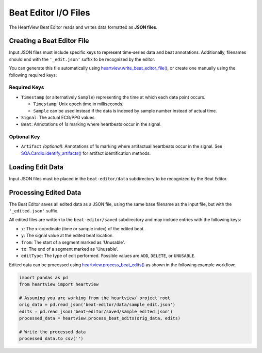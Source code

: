 =====================
Beat Editor I/O Files
=====================

The HeartView Beat Editor reads and writes data formatted as **JSON files**.

Creating a Beat Editor File
===========================

Input JSON files must include specific keys to represent time-series data and beat annotations.
Additionally, filenames should end with the ``'_edit.json'`` suffix to be recognized by the editor.

You can generate this file automatically using
`heartview.write_beat_editor_file() <api.html#heartview.heartview.write_beat_editor_file>`_,
or create one manually using the following required keys:

Required Keys
-------------

- ``Timestamp`` (or alternatively ``Sample``) representing the time at which each data point occurs.
  
  - ``Timestamp``: Unix epoch time in milliseconds.
  - ``Sample`` can be used instead if the data is indexed by sample number instead of actual time.

- ``Signal``: The actual ECG/PPG values.

- ``Beat``: Annotations of 1s marking where heartbeats occur in the signal.

Optional Key
------------

- ``Artifact`` *(optional)*: Annotations of 1s marking where artifactual heartbeats occur in the signal. See `SQA.Cardio.identify_artifacts() <api.html#heartview.pipeline.SQA.Cardio.identify_artifacts>`_ for artifact identification methods.

Loading Edit Data
=================
Input JSON files must be placed in the ``beat-editor/data`` subdirectory to
be recognized by the Beat Editor.

Processing Edited Data
======================
The Beat Editor saves all edited data as a JSON file, using the same base
filename as the input file, but with the ``'_edited.json'`` suffix.

All edited files are written to the ``beat-editor/saved`` subdirectory and
may include entries with the following keys:

- ``x``: The x-coordinate (time or sample index) of the edited beat.
- ``y``: The signal value at the edited beat location.
- ``from``: The start of a segment marked as 'Unusable'.
- ``to``: The end of a segment marked as 'Unusable'.
- ``editType``: The type of edit performed. Possible values are ``ADD``, ``DELETE``, or ``UNUSABLE``.

Edited data can be processed using `heartview.process_beat_edits() <api
.html#heartview.heartview.process_beat_edits>`_ as shown in the following
example workflow:

.. code-block:: python

    import pandas as pd
    from heartview import heartview

    # Assuming you are working from the heartview/ project root
    orig_data = pd.read_json('beat-editor/data/sample_edit.json')
    edits = pd.read_json('beat-editor/saved/sample_edited.json')
    processed_data = heartview.process_beat_edits(orig_data, edits)

    # Write the processed data
    processed_data.to_csv('')
